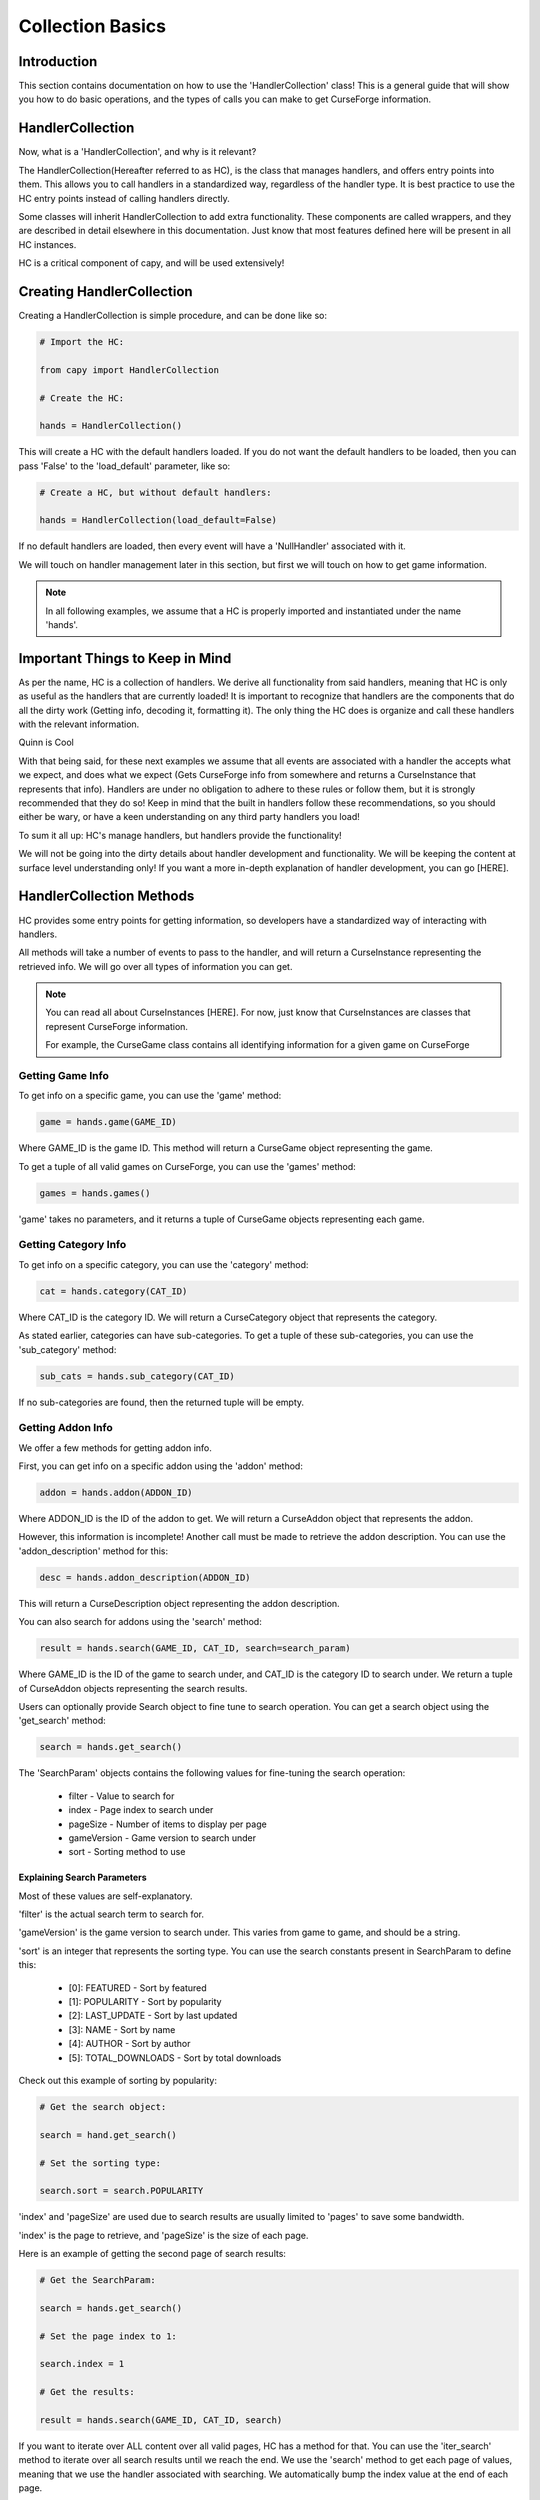 =================
Collection Basics
=================

Introduction
============

This section contains documentation on how to use the 'HandlerCollection' class!
This is a general guide that will show you how to do basic operations,
and the types of calls you can make to get CurseForge information.

HandlerCollection
=================

Now, what is a 'HandlerCollection', and why is it relevant?

The HandlerCollection(Hereafter referred to as HC),
is the class that manages handlers, and offers entry points into them.
This allows you to call handlers in a standardized way,
regardless of the handler type.
It is best practice to use the HC entry points
instead of calling handlers directly.

Some classes will inherit HandlerCollection to add extra functionality.
These components are called wrappers, and they are described in detail
elsewhere in this documentation.
Just know that most features defined here will be present in all
HC instances.

HC is a critical component of capy, and will be used extensively!

Creating HandlerCollection
===========================

Creating a HandlerCollection is simple procedure, and can be done like so:

.. code-block:: python

    # Import the HC:

    from capy import HandlerCollection

    # Create the HC:

    hands = HandlerCollection()

This will create a HC with the default handlers loaded.
If you do not want the default handlers to be loaded,
then you can pass 'False' to the 'load_default' parameter, like so:

.. code-block:: python

    # Create a HC, but without default handlers:

    hands = HandlerCollection(load_default=False)

If no default handlers are loaded, 
then every event will have a 'NullHandler'
associated with it.

We will touch on handler management later in this section,
but first we will touch on how to get game information.

.. note::

    In all following examples,
    we assume that a HC is properly imported and instantiated
    under the name 'hands'.

Important Things to Keep in Mind
================================

As per the name, HC is a collection of handlers.
We derive all functionality from said handlers,
meaning that HC is only as useful as the handlers that
are currently loaded!
It is important to recognize that handlers
are the components that do all the dirty work
(Getting info, decoding it, formatting it).
The only thing the HC does is organize
and call these handlers with the relevant information.

Quinn is Cool

With that being said, 
for these next examples we assume that 
all events are associated with a handler
the accepts what we expect, and does what we expect
(Gets CurseForge info from somewhere and returns a CurseInstance that represents that info).
Handlers are under no obligation to adhere to these rules or follow them,
but it is strongly recommended that they do so!
Keep in mind that the built in handlers follow these recommendations,
so you should either be wary, or have a keen understanding on any third party handlers you load!

To sum it all up: HC's manage handlers, but handlers provide the functionality!

We will not be going into the dirty details
about handler development and functionality.
We will be keeping the content at surface level understanding only!
If you want a more in-depth explanation of handler development, 
you can go [HERE].

HandlerCollection Methods
=========================

HC provides some entry points for getting information,
so developers have a standardized way of interacting with handlers.

All methods will take a number of events to pass to the handler,
and will return a CurseInstance representing the retrieved info.
We will go over all types of information you can get.

.. note::
    You can read all about CurseInstances [HERE].
    For now, just know that CurseInstances
    are classes that represent CurseForge information.

    For example, the CurseGame class
    contains all identifying information
    for a given game on CurseForge

Getting Game Info
-----------------

To get info on a specific game, 
you can use the 'game' method:

.. code-block:: python

    game = hands.game(GAME_ID)

Where GAME_ID is the game ID.
This method will return a CurseGame object
representing the game.

To get a tuple of all valid games on CurseForge,
you can use the 'games' method:

.. code-block:: python

    games = hands.games()

'game' takes no parameters,
and it returns a tuple of CurseGame objects
representing each game.

Getting Category Info
---------------------

To get info on a specific category,
you can use the 'category' method:

.. code-block:: python

    cat = hands.category(CAT_ID)

Where CAT_ID is the category ID.
We will return a CurseCategory object
that represents the category.

As stated earlier,
categories can have sub-categories.
To get a tuple of these sub-categories,
you can use the 'sub_category' method:

.. code-block:: python

    sub_cats = hands.sub_category(CAT_ID)

If no sub-categories are found,
then the returned tuple will be empty.

Getting Addon Info
------------------

We offer a few methods for getting addon info.

First, you can get info on a specific addon
using the 'addon' method:

.. code-block:: python

    addon = hands.addon(ADDON_ID)

Where ADDON_ID is the ID of the addon to get.
We will return a CurseAddon object 
that represents the addon.

However, this information is incomplete!
Another call must be made to retrieve the
addon description. You can use the 'addon_description'
method for this:

.. code-block:: python

    desc = hands.addon_description(ADDON_ID)

This will return a CurseDescription
object representing the addon description.

You can also search for addons using the 'search' method:

.. code-block:: python

    result = hands.search(GAME_ID, CAT_ID, search=search_param)

Where GAME_ID is the ID of the game to search under,
and CAT_ID is the category ID to search under.
We return a tuple of CurseAddon objects representing the search results.

Users can optionally provide Search object
to fine tune to search operation. 
You can get a search object using the 'get_search'
method:

.. code-block:: python

    search = hands.get_search()

The 'SearchParam' objects contains the following values
for fine-tuning the search operation:

    * filter - Value to search for 
    * index - Page index to search under
    * pageSize - Number of items to display per page
    * gameVersion - Game version to search under
    * sort - Sorting method to use

Explaining Search Parameters
____________________________


Most of these values are self-explanatory.

'filter' is the actual search term to search for.

'gameVersion' is the game version to search under.
This varies from game to game, and should be a string.

'sort' is an integer that represents the sorting type.
You can use the search constants present in SearchParam to define this:

    * [0]: FEATURED - Sort by featured 
    * [1]: POPULARITY - Sort by popularity 
    * [2]: LAST_UPDATE - Sort by last updated
    * [3]: NAME - Sort by name 
    * [4]: AUTHOR - Sort by author 
    * [5]: TOTAL_DOWNLOADS - Sort by total downloads

Check out this example of sorting by popularity:

.. code-block:: python

    # Get the search object:

    search = hand.get_search()

    # Set the sorting type:

    search.sort = search.POPULARITY 

'index' and 'pageSize' are used due to search
results are usually limited to 'pages'
to save some bandwidth.

'index' is the page to retrieve,
and 'pageSize' is the size of each page.

Here is an example of getting the second page of search results:

.. code-block:: python

    # Get the SearchParam:

    search = hands.get_search()

    # Set the page index to 1:

    search.index = 1

    # Get the results:

    result = hands.search(GAME_ID, CAT_ID, search)

If you want to iterate over ALL content over all valid pages,
HC has a method for that.
You can use the 'iter_search' method to iterate over all 
search results until we reach the end.
We use the 'search' method to get each page of values,
meaning that we use the handler associated with searching.
We automatically bump the index value at the end of each page.

Here is an example of this in action,
where we search for addons under the name 'test' and print each name:

.. code-block:: python

    # Get the SearchParam:

    search = hands.get_search()

    # Set the filter to 'test':

    search.filter = test

    # Iterate over ALL addons:

    for addon in hands.iter_search(GAME_ID, ADDON_ID, search):

        print(addon.name)

'iter_search' only bumps the index after each call,
so you can start at a page by setting the 'index'
value on the SearchParam before passing it along.
The 'iter_search' does not alter any other parameters,
so your search preferences will be saved.

Getting File Info
-----------------

Like the previous sections,
we have a few ways of getting file info.

First things first, you can get a list of all files
associated with an addon:

.. code-block:: python

    files = hands.addon_files(ADDON_ID)

Where ADDON_ID is the ID of the addon to get files for.
This function will return a tuple of CurseFile instances
representing each file.

To get info on a specific file,
you can use the 'addon_file' method:

.. code-block:: python

    file = hands.addon_files(ADDON_ID, FILE_ID)

Where FILE_ID is the ID of the file to get info for.
This function will return a CurseFile
instance representing the file. 

Like the addon methods documented earlier,
this info is incomplete!
You can get the file description like so:

.. code-block:: python

    desc = hands.file_description(ADDON_ID, FILE_ID)

This will return a CurseDescription object,
much like the 'addon_description' method.


Conclusion
==========

That concludes the tutorial on basic
HC features!

Be sure to check the other tutorials for 
info on other components, especially the
CurseInstance tutorial!

If you want some insight into advanced HC features,
such as handler loading, be sure to check out the Advanced Tutorial.
